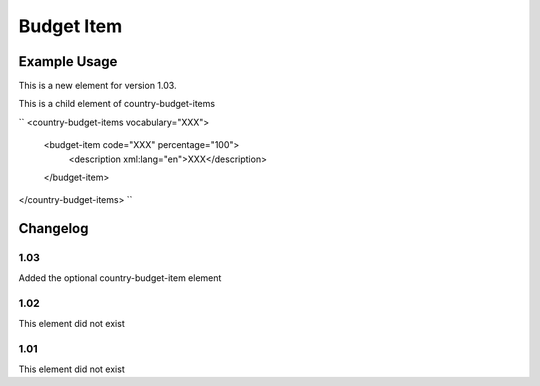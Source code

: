 Budget Item
'''''''''''

.. raw:: mediawiki

   {{for revison 1.03}}

Example Usage
^^^^^^^^^^^^^

This is a new element for version 1.03.

This is a child element of country-budget-items

``
<country-budget-items vocabulary="XXX">
  <budget-item code="XXX" percentage="100">
     <description xml:lang="en">XXX</description>
  </budget-item>
</country-budget-items>
``

Changelog
^^^^^^^^^

1.03
~~~~

Added the optional country-budget-item element

1.02
~~~~

This element did not exist

1.01
~~~~

This element did not exist
